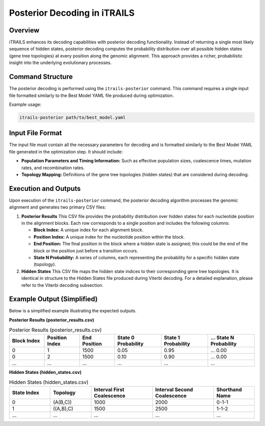 Posterior Decoding in iTRAILS
=============================

Overview
--------
iTRAILS enhances its decoding capabilities with posterior decoding functionality. Instead of returning a single most likely sequence of hidden states, posterior decoding computes the probability distribution over all possible hidden states (gene tree topologies) at every position along the genomic alignment. This approach provides a richer, probabilistic insight into the underlying evolutionary processes.

Command Structure
-----------------
The posterior decoding is performed using the ``itrails-posterior`` command. This command requires a single input file formatted similarly to the Best Model YAML file produced during optimization.

Example usage:

.. code-block:: bash

   itrails-posterior path/to/best_model.yaml

Input File Format
-----------------
The input file must contain all the necessary parameters for decoding and is formatted similarly to the Best Model YAML file generated in the optimization step. It should include:

- **Population Parameters and Timing Information:** Such as effective population sizes, coalescence times, mutation rates, and recombination rates.
- **Topology Mapping:** Definitions of the gene tree topologies (hidden states) that are considered during decoding.

Execution and Outputs
-----------------------
Upon execution of the ``itrails-posterior`` command, the posterior decoding algorithm processes the genomic alignment and generates two primary CSV files:

1. **Posterior Results**  
   This CSV file provides the probability distribution over hidden states for each nucleotide position in the alignment blocks. Each row corresponds to a single position and includes the following columns:

   - **Block Index:** A unique index for each alignment block.
   - **Position Index:** A unique index for the nucleotide position within the block.
   - **End Position:** The final position in the block where a hidden state is assigned; this could be the end of the block or the position just before a transition occurs.
   - **State N Probability:** A series of columns, each representing the probability for a specific hidden state (topology).

2. **Hidden States**  
   This CSV file maps the hidden state indices to their corresponding gene tree topologies. It is identical in structure to the Hidden States file produced during Viterbi decoding. For a detailed explanation, please refer to the Viterbi decoding subsection.

Example Output (Simplified)
-----------------------------
Below is a simplified example illustrating the expected outputs.

**Posterior Results (posterior_results.csv)**

.. list-table:: Posterior Results (posterior_results.csv)
   :widths: 15 15 15 20 20 20
   :header-rows: 1

   * - Block Index
     - Position Index
     - End Position
     - State 0 Probability
     - State 1 Probability
     - ... State N Probability
   * - 0
     - 1
     - 1500
     - 0.05
     - 0.95
     - ... 0.00
   * - 0
     - 2
     - 1500
     - 0.10
     - 0.90
     - ... 0.00
   * - ...
     - ...
     - ...
     - ...
     - ...
     - ...

**Hidden States (hidden_states.csv)**

.. list-table:: Hidden States (hidden_states.csv)
   :widths: 20 20 30 30 20
   :header-rows: 1

   * - State Index
     - Topology
     - Interval First Coalescence
     - Interval Second Coalescence
     - Shorthand Name
   * - 0
     - (A(B,C))
     - 1000
     - 2000
     - 0-1-1
   * - 1
     - ((A,B),C)
     - 1500
     - 2500
     - 1-1-2
   * - ...
     - ...
     - ...
     - ...
     - ...